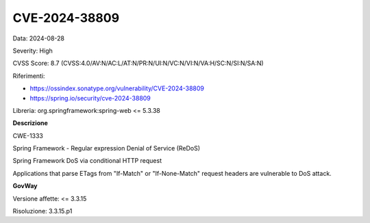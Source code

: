 .. _vulnerabilityManagement_securityAdvisory_2024_CVE-2024-38809:

CVE-2024-38809
~~~~~~~~~~~~~~~~~~~~~~~~~~~~~~~~~~~~~~~~~~~~~~~

Data: 2024-08-28

Severity: High

CVSS Score:  8.7 (CVSS:4.0/AV:N/AC:L/AT:N/PR:N/UI:N/VC:N/VI:N/VA:H/SC:N/SI:N/SA:N)

Riferimenti:  

- `https://ossindex.sonatype.org/vulnerability/CVE-2024-38809 <https://ossindex.sonatype.org/vulnerability/CVE-2024-38809>`_
- `https://spring.io/security/cve-2024-38809 <https://spring.io/security/cve-2024-38809>`_

Libreria: org.springframework:spring-web <= 5.3.38

**Descrizione**

CWE-1333

Spring Framework - Regular expression Denial of Service (ReDoS)

Spring Framework DoS via conditional HTTP request

Applications that parse ETags from "If-Match" or "If-None-Match" request headers are vulnerable to DoS attack.

**GovWay**

Versione affette: <= 3.3.15

Risoluzione: 3.3.15.p1



